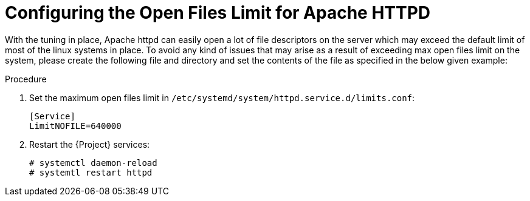 [id="Configuring_the_Open_Files_Limit_for_Apache_HTTPD_{context}"]
= Configuring the Open Files Limit for Apache HTTPD

With the tuning in place, Apache httpd can easily open a lot of file descriptors on the server which may exceed the default limit of most of the linux systems in place.
To avoid any kind of issues that may arise as a result of exceeding max open files limit on the system, please create the following file and directory and set the contents of the file as specified in the below given example:

.Procedure
. Set the maximum open files limit in `/etc/systemd/system/httpd.service.d/limits.conf`:
+
[options="nowrap", subs="+quotes,verbatim,attributes"]
----
[Service]
LimitNOFILE=640000
----
. Restart the {Project} services:
+
[options="nowrap", subs="+quotes,verbatim,attributes"]
----
# systemctl daemon-reload
# systemtl restart httpd
----
